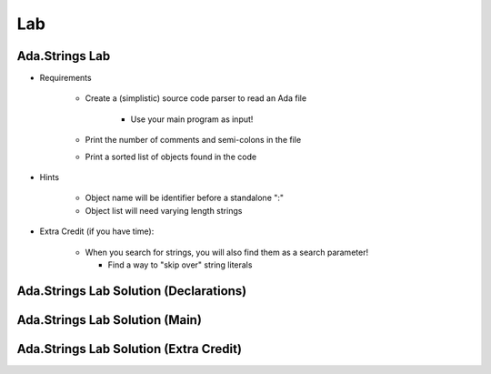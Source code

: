 =======
Lab
=======

-----------------
Ada.Strings Lab
-----------------
   
* Requirements
   
   - Create a (simplistic) source code parser to read an Ada file

      - Use your main program as input!

   - Print the number of comments and semi-colons in the file
   - Print a sorted list of objects found in the code

* Hints

   - Object name will be identifier before a standalone ":"
   - Object list will need varying length strings

* Extra Credit (if you have time):

   - When you search for strings, you will also find them as a search parameter!

     - Find a way to "skip over" string literals
 
-----------------------------------------
Ada.Strings Lab Solution (Declarations)
-----------------------------------------

.. container:: source_include labs/answers/892_ada_strings.txt :start-after:--declarations --:end-before:--declarations :code:Ada :number-lines:1
 
---------------------------------
Ada.Strings Lab Solution (Main)
---------------------------------

.. container:: source_include labs/answers/892_ada_strings.txt :start-after:--main --:end-before:--main :code:Ada :number-lines:39
 
-----------------------------------------
Ada.Strings Lab Solution (Extra Credit)
-----------------------------------------

.. container:: source_include labs/answers/892_ada_strings.txt :start-after:--extra_credit --:end-before:--extra_credit :code:Ada :number-lines:21
